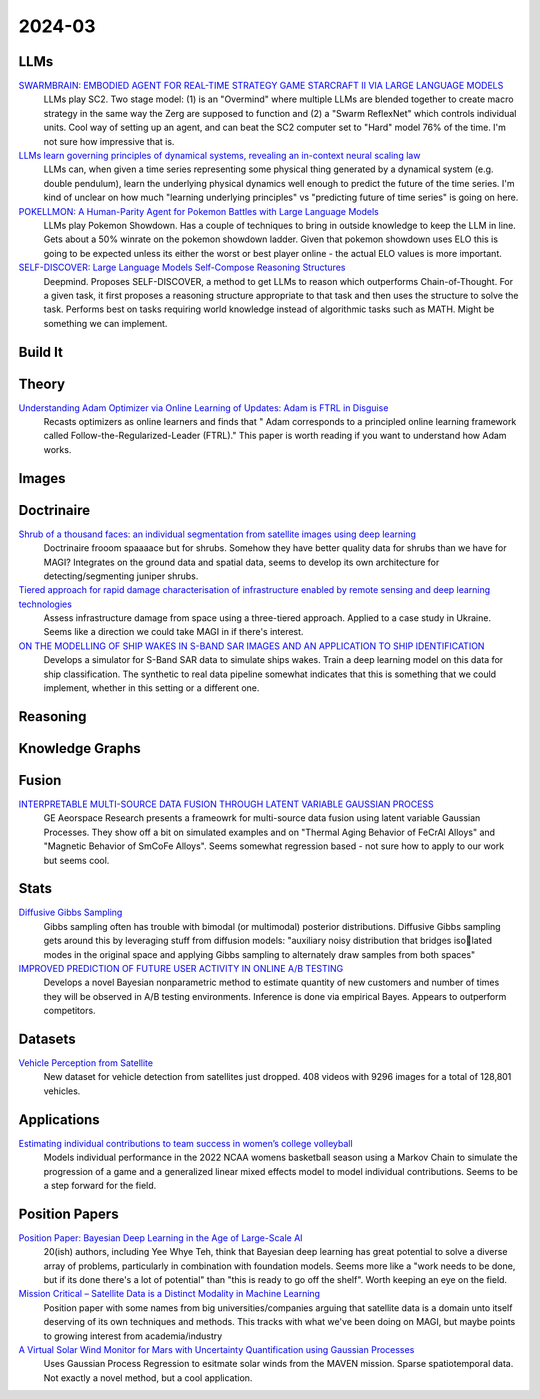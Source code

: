 
2024-03
=======

LLMs
----
`SWARMBRAIN: EMBODIED AGENT FOR REAL-TIME STRATEGY GAME STARCRAFT II VIA LARGE LANGUAGE MODELS <https://arxiv.org/pdf/2401.17749.pdf>`_
    LLMs play SC2.  Two stage model: (1) is an "Overmind" where multiple LLMs are blended together to create macro strategy in the same way the Zerg are supposed to function and (2) a "Swarm ReflexNet" which controls individual units.  Cool way of setting up an agent, and can beat the SC2 computer set to "Hard" model 76% of the time.  I'm not sure how impressive that is.  

`LLMs learn governing principles of dynamical systems, revealing an in-context neural scaling law <https://arxiv.org/pdf/2402.00795.pdf>`_
    LLMs can, when given a time series representing some physical thing generated by a dynamical system (e.g. double pendulum), learn the underlying physical dynamics well enough to predict the future of the time series.  I'm kind of unclear on how much "learning underlying principles" vs "predicting future of time series" is going on here.

`POKELLMON: A Human-Parity Agent for Pokemon Battles with Large Language Models <https://arxiv.org/pdf/2402.01118.pdf>`_
    LLMs play Pokemon Showdown.  Has a couple of techniques to bring in outside knowledge to keep the LLM in line.  Gets about a 50% winrate on the pokemon showdown ladder.  Given that pokemon showdown uses ELO this is going to be expected unless its either the worst or best player online - the actual ELO values is more important.

`SELF-DISCOVER: Large Language Models Self-Compose Reasoning Structures <https://arxiv.org/pdf/2402.03620.pdf>`_
    Deepmind.  Proposes SELF-DISCOVER, a method to get LLMs to reason which outperforms Chain-of-Thought.  For a given task, it first proposes a reasoning structure appropriate to that task and then uses the structure to solve the task.  Performs best on tasks requiring world knowledge instead of algorithmic tasks such as MATH.  Might be something we can implement.

Build It
--------


Theory
------
`Understanding Adam Optimizer via Online Learning of Updates: Adam is FTRL in Disguise <2402.01567.pdf (arxiv.org)>`_
    Recasts optimizers as online learners and finds that " Adam corresponds to a principled online learning framework called Follow-the-Regularized-Leader (FTRL)."  This paper is worth reading if you want to understand how Adam works.

Images
------


Doctrinaire
-----------
`Shrub of a thousand faces: an individual segmentation from satellite images using deep learning <https://arxiv.org/pdf/2401.17985.pdf>`_
    Doctrinaire frooom spaaaace but for shrubs.  Somehow they have better quality data for shrubs than we have for MAGI?  Integrates on the ground data and spatial data, seems to develop its own architecture for detecting/segmenting juniper shrubs.  

`Tiered approach for rapid damage characterisation of infrastructure enabled by remote sensing and deep learning technologies <https://arxiv.org/ftp/arxiv/papers/2401/2401.17759.pdf>`_
    Assess infrastructure damage from space using a three-tiered approach.  Applied to a case study in Ukraine.  Seems like a direction we could take MAGI in if there's interest.

`ON THE MODELLING OF SHIP WAKES IN S-BAND SAR IMAGES AND AN APPLICATION TO SHIP IDENTIFICATION <https://arxiv.org/pdf/2402.04066.pdf>`_
    Develops a simulator for S-Band SAR data to simulate ships wakes.  Train a deep learning model on this data for ship classification.  The synthetic to real data pipeline somewhat indicates that this is something that we could implement, whether in this setting or a different one. 

Reasoning
---------

Knowledge Graphs
----------------

Fusion
------
`INTERPRETABLE MULTI-SOURCE DATA FUSION THROUGH LATENT VARIABLE GAUSSIAN PROCESS <https://arxiv.org/pdf/2402.04146.pdf>`_
    GE Aeorspace Research presents a frameowrk for multi-source data fusion using latent variable Gaussian Processes.  They show off a bit on simulated examples and on "Thermal Aging Behavior of FeCrAl Alloys" and "Magnetic Behavior of SmCoFe Alloys".  Seems somewhat regression based - not sure how to apply to our work but seems cool.   

Stats
-----
`Diffusive Gibbs Sampling <https://arxiv.org/pdf/2402.03008.pdf>`_
    Gibbs sampling often has trouble with bimodal (or multimodal) posterior distributions.  Diffusive Gibbs sampling gets around this by leveraging stuff from diffusion models: "auxiliary noisy distribution that bridges isolated modes in the original space and applying Gibbs sampling to alternately draw samples from both spaces"

`IMPROVED PREDICTION OF FUTURE USER ACTIVITY IN ONLINE A/B TESTING <https://arxiv.org/pdf/2402.03231.pdf>`_
    Develops a novel Bayesian nonparametric method to estimate quantity of new customers and number of times they will be observed in A/B testing environments.  Inference is done via empirical Bayes.  Appears to outperform competitors.
    
Datasets
---------
`Vehicle Perception from Satellite <https://arxiv.org/pdf/2402.00703.pdf>`_
    New dataset for vehicle detection from satellites just dropped.  408 videos with 9296 images for a total of 128,801 vehicles.  

Applications
---------

`Estimating individual contributions to team success in women’s college volleyball <https://arxiv.org/pdf/2402.01083.pdf>`_
    Models individual performance in the 2022 NCAA womens basketball season using a Markov Chain to simulate the progression of a game and a generalized linear mixed effects model to model individual contributions.  Seems to be a step forward for the field. 

Position Papers
---------------
`Position Paper: Bayesian Deep Learning in the Age of Large-Scale AI <https://arxiv.org/pdf/2402.00809.pdf>`_
    20(ish) authors, including Yee Whye Teh, think that Bayesian deep learning has great potential to solve a diverse array of problems, particularly in combination with foundation models.  Seems more like a "work needs to be done, but if its done there's a lot of potential" than "this is ready to go off the shelf".  Worth keeping an eye on the field.

`Mission Critical – Satellite Data is a Distinct Modality in Machine Learning <Mission Critical – Satellite Data is a Distinct Modality in Machine Learning (arxiv.org)>`_
    Position paper with some names from big universities/companies arguing that satellite data is a domain unto itself deserving of its own techniques and methods.  This tracks with what we've been doing on MAGI, but maybe points to growing interest from academia/industry

`A Virtual Solar Wind Monitor for Mars with Uncertainty Quantification using Gaussian Processes <https://arxiv.org/pdf/2402.01932.pdf>`_
    Uses Gaussian Process Regression to esitmate solar winds from the MAVEN mission.  Sparse spatiotemporal data.  Not exactly a novel method, but a cool application.